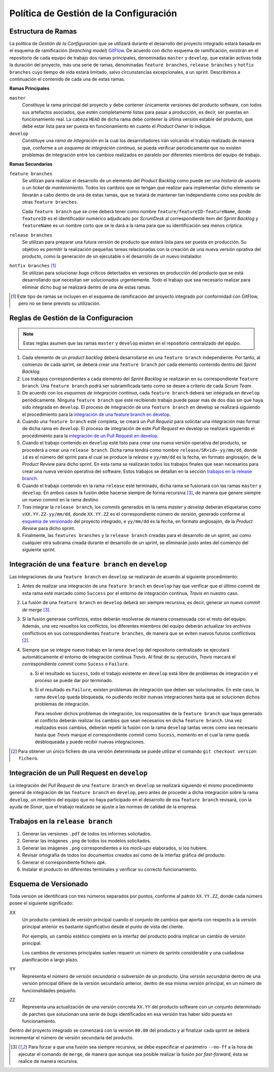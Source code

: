 ==========================================
 Política de Gestión de la Configuración
==========================================

Estructura de Ramas
---------------------

La política de *Gestión de la Configuración* que se utilizará durante el desarrollo del proyecto integrado estará basada en el esquema de ramificación (*branching model*) GitFlow_.
De acuerdo con dicho esquema de ramificación, existirán en el repositorio de cada equipo de trabajo dos ramas principales, denominadas ``master`` y ``develop``, que estarán activas  toda la duración del proyecto, más una serie de ramas, denominadas ``feature branches``, ``release branches`` y ``hotfix branches`` cuyo tiempo de vida estará limitado, salvo circunstancias excepcionales, a un sprint. Describimos a continuación el contenido de cada una de estas ramas.

.. _gitflow: https://nvie.com/posts/a-successful-git-branching-model/

**Ramas Principales**

``master``
  Constituye la rama principal del proyecto y debe contener únicamente versiones del producto software, con todos sus artefactos asociados, que estén completamente listas para pasar a producción, es decir, ser puestas en funcionamiento real. La cabeza ``HEAD`` de dicha rama debe contener la última versión estable del producto, que debe estar lista para ser puesta en funcionamiento en cuanto el *Product Owner* lo indique.

``develop``
  Constituye una *rama de integración* en la cual los desarrolladores irán volcando el trabajo realizado de manera que, conforme a un *esquema de integración continua*, se pueda verificar periodicamente que no existen problemas de integración entre los cambios realizados en paralelo por diferentes miembros del equipo de trabajo.

**Ramas Secundarias**

``feature branches``
  Se utilizan para realizar el desarrollo de un elemento del *Product Backlog* como puede ser una *historia de usuario* o un *ticket de mantenimiento*. Todos los cambios que se tengan que realizar para implementar dicho elemento se llevarán a cabo dentro de una de estas ramas, que se tratará de mantener tan independiente como sea posible de otras ``feature branches``.

  Cada ``feature branch`` que se cree deberá tener como nombre ``feature/featureID-featureName``, donde ``featureID`` es el identificador numérico adjudicado por *ScrumDesk* al correspondiente item del *Sprint Backlog* y ``featureName`` es un nombre corto que se le dará a la rama para que su identificación sea menos críptica.

``release branches``
  Se utilizan para preparar una futura versión de producto que estará lista para ser puesta en producción. Su objetivo es permitir la realización pequeñas tareas relacionadas con la creación de una nueva versión oprativa del producto, como la generación de un ejecutable o el desarrollo de un nuevo instalador.

``hotfix branches`` [#f0]_
  Se utilizan para solucionar *bugs* críticos detectados en versiones en producción del producto que se está desarrollando que necesitan ser solucionados urgentemente. Todo el trabajo que sea necesario realizar para eliminar dicho *bug* se realizará dentro de una de estas ramas.

.. [#f0] Este tipo de ramas se incluyen en el esquema de ramificación del proyecto integrado por conformidad con GitFlow, pero no se tiene previsto su utilización.

Reglas de Gestión de la Configuracion
---------------------------------------

.. note::
    Estas reglas asumen que las ramas ``master`` y ``develop`` existen en el repositorio centralizado del equipo.

#. Cada elemento de un *product backlog* deberá desarrollarse en una ``feature branch`` independiente. Por tanto, al comienzo de cada sprint, se deberá crear una ``feature branch`` por cada elemento contenido dentro del *Sprint Backlog*.
#. Los trabajos correspondientes a cada elemento del *Sprint Backlog* se realizarán en su correspondiente ``feature branch``. Una ``feature branch`` podrá ser subramificada tanto como se desee a criterio de cada *Scrum Team*.
#. De acuerdo con los *esquemas de integración continua*, cada ``feature branch`` deberá ser integrada en ``develop`` periódicamente. Ninguna ``feature branch`` que esté recibiendo trabajo puede pasar más de dos días sin que haya sido integrada en ``develop``. El proceso de integración de una ``feature branch`` en develop se realizará siguiendo el procedimiento para la `integración de una feature branch en develop`_.
#. Cuando una ``feature branch`` esté completa, se creará un *Pull Request* para solicitar una integración más formal de dicha rama en ``develop``. El proceso de integración de este *Pull Request* en develop se realizará siguiendo el procedimiento para la `integración de un Pull Request en develop`_.
#. Cuando el trabajo contenido en ``develop`` esté listo para crear una nueva versión operativa del producto, se procederá a crear una ``release branch``. Dicha rama tendrá como nombre ``release/SR<id>-yy/mm/dd``, donde ``id`` es el número del sprint para el cual se produce la *release* e ``yy/mm/dd`` es la fecha, en formato anglosajón, de la *Product Review* para dicho sprint. En esta rama se realizarán todos los trabajos finales que sean  necesarios para crear una nueva versión operativa del software. Estos trabajos se detallan en la sección `trabajos en la release branch`_.
#. Cuando el trabajo contenido en la rama ``release`` esté terminado, dicha rama se fusionará con las ramas ``master`` y ``develop``. En ambos casos la fusión debe hacerse siempre de forma recursiva [#f1]_, de manera que genere siempre un nuevo *commit* en la rama destino.
#. Tras integrar la ``release branch``, los *commits* generados en la rama *master* y *develop* deberán etiquetarse como ``vXX.YY.ZZ-yy/mm/dd``, donde ``XX.YY.ZZ`` es el correspondiente número de versión, generado conforme al `esquema de versionado`_ del proyecto integrado, e ``yy/mm/dd`` es la fecha, en formato anglosajón, de la *Product Review* para dicho sprint.
#. Finalmente, las ``features branches`` y la ``release branch`` creadas para el desarrollo de un sprint, así como cualquier otra subrama creada durante el desarrollo de un sprint, se eliminarán justo antes del comienzo del siguiente sprint.

Integración de una ``feature branch`` en ``develop``
-----------------------------------------------------

Las integraciones de una ``feature branch`` en ``develop`` se realizarán de acuerdo al siguiente procedimiento:

#. Antes de realizar una integración de una ``feature branch`` en ``develop`` hay que verificar que el último commit de esta rama esté marcado como ``Success`` por el entorno de integración continua, *Travis* en nuestro caso.
#. La fusión de una ``feature branch`` en ``develop`` deberá ser siempre recursiva, es decir, generar un nuevo *commit de merge* [#f1]_.
#. Si la fusión generase conflictos, estos deberán resolverse de manera consensuada con el resto del equipo. Además, una vez resueltos los conflictos, los diferentes miembros del equipo deberán actualizar los archivos conflictivos en sus correspondientes ``feature branches``, de manera que se eviten nuevos futuros conflictivos [#f2]_.
#. Siempre que se integre nuevo trabajo en la rama ``develop`` del repositorio centralizado se ejecutará automáticamente el entorno de integración continua *Travis*. Al final de su ejecución, *Travis* marcará el correspondiente *commit* como ``Sucess`` o ``Failure``.

   a. Si el resultado es ``Sucess``, todo el trabajo existente en ``develop`` está libre de problemas de integración y el proceso se puede dar por terminado.
   b. Si el resultado es ``Failure``, existen problemas de integración que deben ser solucionados. En este caso, la rama ``develop`` queda bloqueada, no pudiendo recibir nuevas integraciones hasta que se solucionen dichos problemas de integración.

      Para resolver dichos problemas de integración, los responsables de la ``feature branch`` que haya generado el conflicto deberán realizar los cambios que sean necesarios en dicha ``feature branch``. Una vez realizados esos cambios, deberán repetir la fusión con la rama ``develop`` tantas veces como sea necesario hasta que *Travis* marque el correspondiente *commit* como ``Sucess``, momento en el cual la rama queda desbloqueada y puede recibir nuevas integraciones.

.. [#f2] Para obtener un único fichero de una versión determinada se puede utilizar el comando ``git checkout version fichero``.

Integración de un Pull Request en ``develop``
----------------------------------------------

La integración del *Pull Request* de una ``feature branch`` en ``develop`` se realizará siguiendo el mismo procedimiento general de integración de las ``feature branch`` en ``develop``, pero antes de proceder a dicha integración sobre la rama ``develop``, un miembro del equipo que no haya participado en el desarrollo de esa ``feature branch`` revisará, con la ayuda de *Sonar*, que el trabajo realizado se ajuste a las normas de calidad de la empresa.

Trabajos en la ``release branch``
----------------------------------

#. Generar las versiones ``.pdf`` de todos los informes solicitados.
#. Generar las imágenes ``.png`` de todos los modelos solicitados.
#. Generar las imágenes ``.png`` correspondientes a los *mock-ups* elaborados, si los hubiere.
#. Revisar ortografía de todos los documentos creados así como de la interfaz gráfica del producto.
#. Generar el correspondiente fichero *apk*.
#. Instalar el producto en diferentes terminales y verificar su correcto funcionamiento.

Esquema de Versionado
----------------------

Toda versión se identificará con tres números separados por puntos, conforme al patrón ``XX.YY.ZZ``, donde cada número posee el siguiente significado:

XX
  Un producto cambiará de versión principal cuando el conjunto de cambios que aporta con respecto a la versión principal anterior es bastante significativo desde el punto de vista del cliente.

  Por ejemplo, un cambio estético completo en la interfaz del producto podría implicar un cambio de versión principal.

  Los cambios de versiones principales suelen requerir un número de *sprints* considerable y una cuidadosa planificación a largo plazo.

YY
  Representa el número de *versión secundaria* o subversión de un producto. Una *versión secundaria* dentro de una versión principal difiere de la versión secundario anterior, dentro de esa misma versión principal, en un número de funcionalidades pequeño.

ZZ
 Representa una actualización de una versión concreta ``XX.YY`` del producto software con un conjunto determinado de parches que solucionan una serie de *bugs* identificados en esa versión tras haber sido puesta en funcionamiento.

Dentro del proyecto integrado se comenzará con la versión ``00.00`` del producto y al finalizar cada sprint se deberá incrementar el número de versión secundaria del producto.

.. [#f1] Para forzar a que una fusión sea siempre recursiva, se debe especificar el parámetro ``--no-ff`` a la hora de ejecutar el comando de ``merge``, de manera que aunque sea posible realizar la fusión por *fast-forward*, ésta se realice de manera recursiva.
